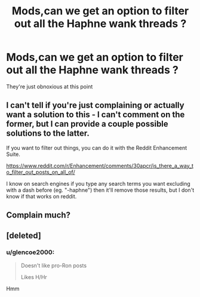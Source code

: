#+TITLE: Mods,can we get an option to filter out all the Haphne wank threads ?

* Mods,can we get an option to filter out all the Haphne wank threads ?
:PROPERTIES:
:Score: 0
:DateUnix: 1601211927.0
:DateShort: 2020-Sep-27
:FlairText: Misc
:END:
They're just obnoxious at this point


** I can't tell if you're just complaining or actually want a solution to this - I can't comment on the former, but I can provide a couple possible solutions to the latter.

If you want to filter out things, you can do it with the Reddit Enhancement Suite.

[[https://www.reddit.com/r/Enhancement/comments/30apcr/is_there_a_way_to_filter_out_posts_on_all_of/]]

I know on search engines if you type any search terms you want excluding with a dash before (eg. "-haphne") then it'll remove those results, but I don't know if that works on reddit.
:PROPERTIES:
:Author: Avalon1632
:Score: 6
:DateUnix: 1601213516.0
:DateShort: 2020-Sep-27
:END:


** Complain much?
:PROPERTIES:
:Author: sitman
:Score: 2
:DateUnix: 1601908600.0
:DateShort: 2020-Oct-05
:END:


** [deleted]
:PROPERTIES:
:Score: 2
:DateUnix: 1601213671.0
:DateShort: 2020-Sep-27
:END:

*** u/glencoe2000:
#+begin_quote
  Doesn't like pro-Ron posts

  Likes H/Hr
#+end_quote

Hmm
:PROPERTIES:
:Author: glencoe2000
:Score: 0
:DateUnix: 1601220619.0
:DateShort: 2020-Sep-27
:END:
